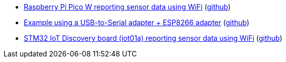 * xref:examples/rp2040/pico-w/app/README.adoc[Raspberry Pi Pico W reporting sensor data using WiFi] (link:https://github.com/drogue-iot/drogue-device/tree/main/examples/rp2040/pico-w/app[github])
* xref:examples/std/esp8266/README.adoc[Example using a USB-to-Serial adapter + ESP8266 adapter] (link:https://github.com/drogue-iot/drogue-device/tree/main/examples/std/esp8266[github])
* xref:examples/stm32l4/iot01a/app/README.adoc[STM32 IoT Discovery board (iot01a) reporting sensor data using WiFi] (link:https://github.com/drogue-iot/drogue-device/tree/main/examples/stm32l4/iot01a/app[github])
